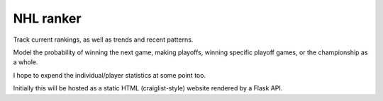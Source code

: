 ************
 NHL ranker
************

Track current rankings, as well as trends and recent patterns.

Model the probability of winning the next game, making playoffs, winning
specific playoff games, or the championship as a whole.

I hope to expend the individual/player statistics at some point too.

Initially this will be hosted as a static HTML (craiglist-style) website
rendered by a Flask API.
